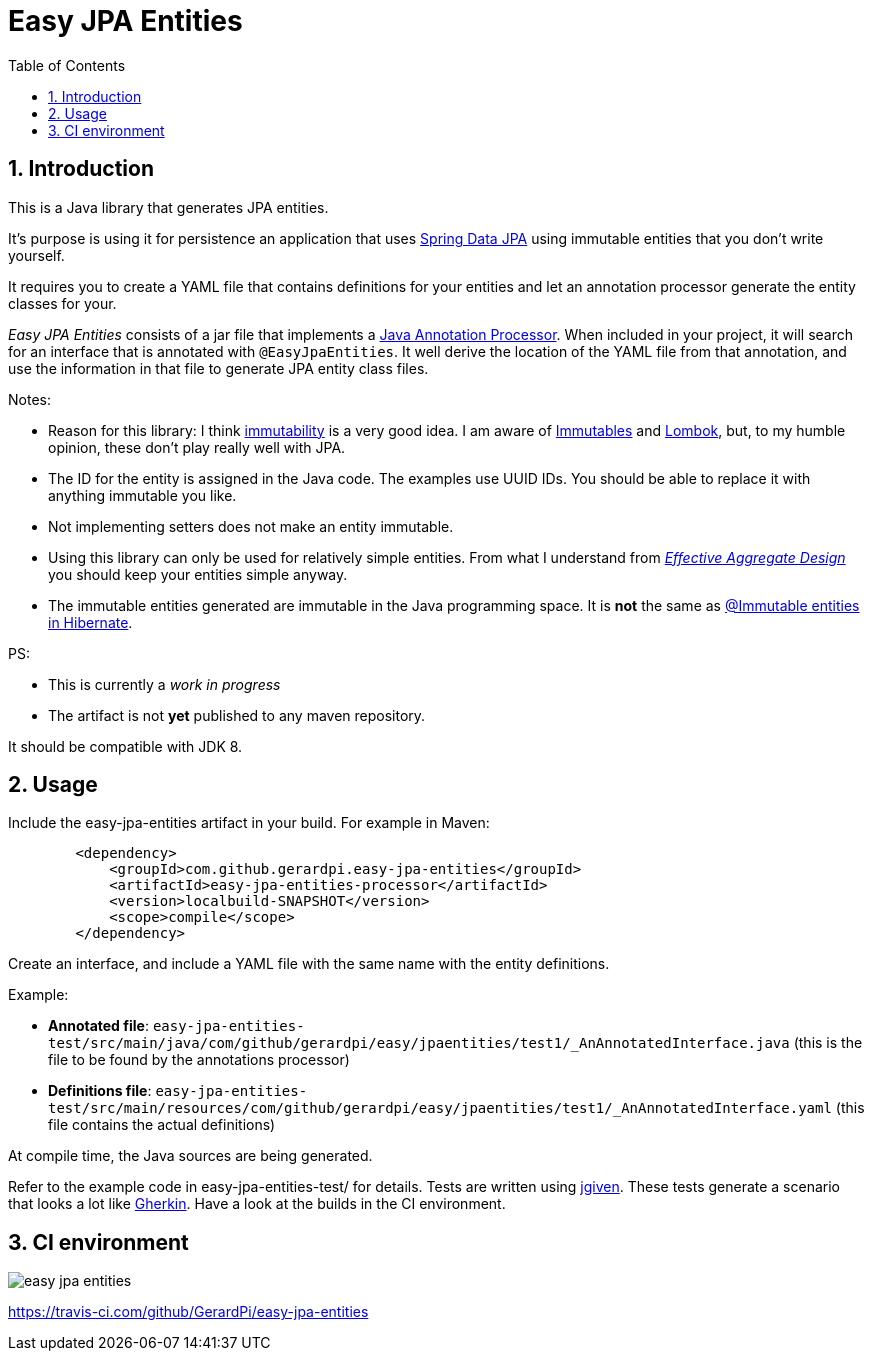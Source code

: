 = Easy JPA Entities
:numbered:
:toc:

== Introduction

This is a Java library that generates JPA entities.

It's purpose is using it for persistence an application that uses https://spring.io/projects/spring-data-jpa[Spring Data JPA]
using immutable entities that you don't write yourself.

It requires you to create a YAML file that contains definitions for your entities and let an annotation processor generate the entity classes for your.

_Easy JPA Entities_ consists of a jar file that implements a https://www.baeldung.com/java-annotation-processing-builder[Java Annotation Processor]. When included in your project, it will search for an interface that is annotated with `@EasyJpaEntities`. It well derive the location of the YAML file from that annotation, and use the information in that file to generate JPA entity class files.

.Notes:
* Reason for this library: I think https://dzone.com/articles/immutability-in-java[immutability] is a very good idea. I am aware of https://immutables.github.io/[Immutables] and https://projectlombok.org/[Lombok], but, to my humble opinion, these don't  play really well with JPA.
* The ID for the entity is assigned in the Java code. The examples use UUID IDs. You should be able to replace it with anything immutable you like.
* Not implementing setters does not make an entity immutable.
* Using this library can only be used for relatively simple entities. From what I understand from https://www.dddcommunity.org/library/vernon_2011/[_Effective Aggregate Design_] you should keep your entities simple anyway.
* The immutable entities generated are immutable in the Java programming space. It is *not* the same as https://www.baeldung.com/hibernate-immutable[@Immutable entities in Hibernate].

.PS:
* This is currently a _work in progress_
* The artifact is not *yet* published to any maven repository.

It should be compatible with JDK 8.

== Usage

Include the easy-jpa-entities artifact in your build. For example in Maven:

....
        <dependency>
            <groupId>com.github.gerardpi.easy-jpa-entities</groupId>
            <artifactId>easy-jpa-entities-processor</artifactId>
            <version>localbuild-SNAPSHOT</version>
            <scope>compile</scope>
        </dependency>
....

Create an interface, and include a YAML file with the same name with the entity definitions.

.Example:
* *Annotated file*: `easy-jpa-entities-test/src/main/java/com/github/gerardpi/easy/jpaentities/test1/_AnAnnotatedInterface.java` (this is the file to be found by the annotations processor)
* *Definitions file*: `easy-jpa-entities-test/src/main/resources/com/github/gerardpi/easy/jpaentities/test1/_AnAnnotatedInterface.yaml` (this file contains the actual definitions)

At compile time, the Java sources are being generated.

Refer to the example code in easy-jpa-entities-test/ for details.
Tests are written using https://jgiven.org/[jgiven]. These tests generate a scenario that looks a lot like https://en.wikipedia.org/wiki/Cucumber_(software)#Gherkin_language[Gherkin]. Have a look at the builds in the CI environment.

== CI environment

image::https://travis-ci.com/GerardPi/easy-jpa-entities.svg?branch=master[]

https://travis-ci.com/github/GerardPi/easy-jpa-entities
